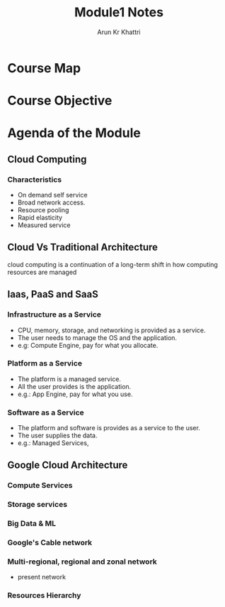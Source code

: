 #+TITLE: Module1 Notes
#+AUTHOR: Arun Kr Khattri
* Course Map
[[./images/course_map.png]]

* Course Objective
[[./images/course_objectives.png]]
[[./images/course_objectives_2.png]]

* Agenda of the Module
** Cloud Computing
*** Characteristics
+ On demand self service
+ Broad network access.
+ Resource pooling
+ Rapid elasticity
+ Measured service

** Cloud Vs Traditional Architecture
cloud computing is a continuation of a long-term shift in how computing resources are managed
[[./images/cloud_history.png]]

** Iaas, PaaS and SaaS
*** Infrastructure as a Service
+ CPU, memory, storage, and networking is provided as a service.
+ The user needs to manage the OS and the application.
+ e.g: Compute Engine, pay for what you allocate.

*** Platform as a Service
+ The platform is a managed service.
+ All the user provides is the application.
+ e.g.: App Engine, pay for what you use.
*** Software as a Service
+ The platform and software is provides as a service to the user.
+ The user supplies the data.
+ e.g.: Managed Services,

** Google Cloud Architecture
*** Compute Services

[[./images/compute.png]]

*** Storage services

[[./images/storage.png]]

*** Big Data & ML

[[./images/big_data_ml.png]]

*** Google's Cable network

[[./images/google_cable_network.png]]

*** Multi-regional, regional and zonal network

[[./images/regions_zone.png]]

+ present network

  [[./images/gcp_zones.png]]

*** Resources Hierarchy

[[./images/resources_hierarchy.png]]
